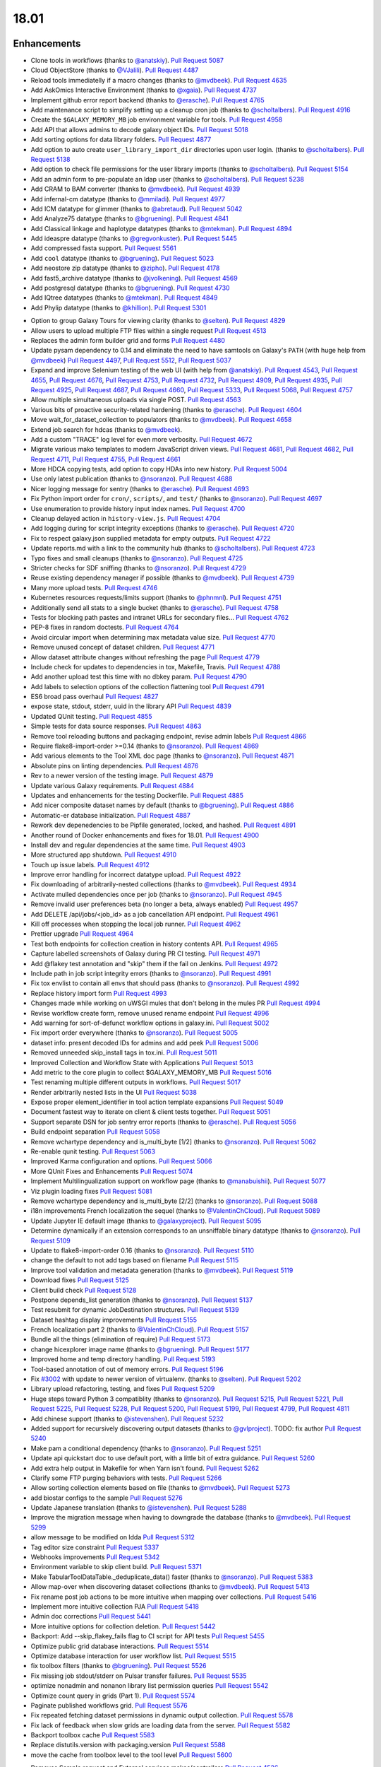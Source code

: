 
.. to_doc

18.01
===============================

.. announce_start

Enhancements
-------------------------------

.. major_feature


.. feature


* Clone tools in workflows
  (thanks to `@anatskiy <https://github.com/anatskiy>`__).
  `Pull Request 5087`_
* Cloud ObjectStore
  (thanks to `@VJalili <https://github.com/VJalili>`__).
  `Pull Request 4487`_
* Reload tools immediatelly if a macro changes
  (thanks to `@mvdbeek <https://github.com/mvdbeek>`__).
  `Pull Request 4635`_
* Add AskOmics Interactive Environment
  (thanks to `@xgaia <https://github.com/xgaia>`__).
  `Pull Request 4737`_
* Implement github error report backend
  (thanks to `@erasche <https://github.com/erasche>`__).
  `Pull Request 4765`_
* Add maintenance script to simplify setting up a cleanup cron job
  (thanks to `@scholtalbers <https://github.com/scholtalbers>`__).
  `Pull Request 4916`_
* Create the ``$GALAXY_MEMORY_MB`` job environment variable for tools.
  `Pull Request 4958`_
* Add API that allows admins to decode galaxy object IDs.
  `Pull Request 5018`_
* Add sorting options for data library folders.
  `Pull Request 4877`_
* Add option to auto create ``user_library_import_dir`` directories upon user
  login.
  (thanks to `@scholtalbers <https://github.com/scholtalbers>`__).
  `Pull Request 5138`_
* Add option to check file permissions for the user library imports
  (thanks to `@scholtalbers <https://github.com/scholtalbers>`__).
  `Pull Request 5154`_
* Add an admin form to pre-populate an ldap user
  (thanks to `@scholtalbers <https://github.com/scholtalbers>`__).
  `Pull Request 5238`_
* Add CRAM to BAM converter
  (thanks to `@mvdbeek <https://github.com/mvdbeek>`__).
  `Pull Request 4939`_
* Add infernal-cm datatype
  (thanks to `@mmiladi <https://github.com/mmiladi>`__).
  `Pull Request 4977`_
* Add ICM datatype for glimmer
  (thanks to `@abretaud <https://github.com/abretaud>`__).
  `Pull Request 5042`_
* Add Analyze75 datatype
  (thanks to `@bgruening <https://github.com/bgruening>`__).
  `Pull Request 4841`_
* Add Classical linkage and haplotype datatypes
  (thanks to `@mtekman <https://github.com/mtekman>`__).
  `Pull Request 4894`_
* Add ideaspre datatype
  (thanks to `@gregvonkuster <https://github.com/gregvonkuster>`__).
  `Pull Request 5445`_
* Add compressed fasta support.
  `Pull Request 5561`_
* Add ``cool`` datatype
  (thanks to `@bgruening <https://github.com/bgruening>`__).
  `Pull Request 5023`_
* Add neostore zip datatype
  (thanks to `@zipho <https://github.com/zipho>`__).
  `Pull Request 4178`_
* Add fast5_archive datatype
  (thanks to `@jvolkening <https://github.com/jvolkening>`__).
  `Pull Request 4569`_
* Add postgresql datatype
  (thanks to `@bgruening <https://github.com/bgruening>`__).
  `Pull Request 4730`_
* Add IQtree datatypes
  (thanks to `@mtekman <https://github.com/mtekman>`__).
  `Pull Request 4849`_
* Add Phylip datatype
  (thanks to `@khillion <https://github.com/khillion>`__).
  `Pull Request 5301`_
.. enhancement

* Option to group Galaxy Tours for viewing clarity
  (thanks to `@selten <https://github.com/selten>`__).
  `Pull Request 4829`_
* Allow users to upload multiple FTP files within a single request
  `Pull Request 4513`_
* Replaces the admin form builder grid and forms
  `Pull Request 4480`_
* Update pysam dependency to 0.14 and eliminate the need to have
  samtools on Galaxy's ``PATH`` (with huge help from `@mvdbeek
  <https://github.com/mvdbeek>`__)
  `Pull Request 4497`_, `Pull Request 5512`_, `Pull Request 5037`_
* Expand and improve Selenium testing of the web UI (with help from
  `@anatskiy <https://github.com/anatskiy>`__).
  `Pull Request 4543`_, `Pull Request 4655`_, `Pull Request 4676`_,
  `Pull Request 4753`_, `Pull Request 4732`_, `Pull Request 4909`_,
  `Pull Request 4935`_, `Pull Request 4925`_,
  `Pull Request 4687`_, `Pull Request 4660`_, `Pull Request 5333`_,
  `Pull Request 5068`_, `Pull Request 4757`_
* Allow multiple simultaneous uploads via single POST.
  `Pull Request 4563`_
* Various bits of proactive security-related hardening
  (thanks to `@erasche <https://github.com/erasche>`__).
  `Pull Request 4604`_
* Move wait_for_dataset_collection to populators
  (thanks to `@mvdbeek <https://github.com/mvdbeek>`__).
  `Pull Request 4658`_
* Extend job search for hdcas
  (thanks to `@mvdbeek <https://github.com/mvdbeek>`__).
* Add a custom "TRACE" log level for even more verbosity.
  `Pull Request 4672`_
* Migrate various mako templates to modern JavaScript driven views.
  `Pull Request 4681`_, `Pull Request 4682`_, `Pull Request 4711`_,
  `Pull Request 4755`_, `Pull Request 4661`_
* More HDCA copying tests, add option to copy HDAs into new history.
  `Pull Request 5004`_
* Use only latest publication
  (thanks to `@nsoranzo <https://github.com/nsoranzo>`__).
  `Pull Request 4688`_
* Nicer logging message for sentry
  (thanks to `@erasche <https://github.com/erasche>`__).
  `Pull Request 4693`_
* Fix Python import order for ``cron/``, ``scripts/``, and ``test/``
  (thanks to `@nsoranzo <https://github.com/nsoranzo>`__).
  `Pull Request 4697`_
* Use enumeration to provide history input index names.
  `Pull Request 4700`_
* Cleanup delayed action in ``history-view.js``.
  `Pull Request 4704`_
* Add logging during for script integrity exceptions
  (thanks to `@erasche <https://github.com/erasche>`__).
  `Pull Request 4720`_
* Fix to respect galaxy.json supplied metadata for empty outputs.
  `Pull Request 4722`_
* Update reports.md with a link to the community hub
  (thanks to `@scholtalbers <https://github.com/scholtalbers>`__).
  `Pull Request 4723`_
* Typo fixes and small cleanups
  (thanks to `@nsoranzo <https://github.com/nsoranzo>`__).
  `Pull Request 4725`_
* Stricter checks for SDF sniffing
  (thanks to `@nsoranzo <https://github.com/nsoranzo>`__).
  `Pull Request 4729`_
* Reuse existing dependency manager if possible
  (thanks to `@mvdbeek <https://github.com/mvdbeek>`__).
  `Pull Request 4739`_
* Many more upload tests.
  `Pull Request 4746`_
* Kubernetes resources requests/limits support
  (thanks to `@phnmnl <https://github.com/phnmnl>`__).
  `Pull Request 4751`_
* Additionally send all stats to a single bucket
  (thanks to `@erasche <https://github.com/erasche>`__).
  `Pull Request 4758`_
* Tests for blocking path pastes and intranet URLs for secondary files...
  `Pull Request 4762`_
* PEP-8 fixes in random doctests.
  `Pull Request 4764`_
* Avoid circular import when determining max metadata value size.
  `Pull Request 4770`_
* Remove unused concept of dataset children.
  `Pull Request 4771`_
* Allow dataset attribute changes without refreshing the page
  `Pull Request 4779`_
* Include check for updates to dependencies in tox, Makefile, Travis.
  `Pull Request 4788`_
* Add another upload test this time with no dbkey param.
  `Pull Request 4790`_
* Add labels to selection options of the collection flattening tool
  `Pull Request 4791`_
* ES6 broad pass overhaul
  `Pull Request 4827`_
* expose state, stdout, stderr, uuid in the library API
  `Pull Request 4839`_
* Updated QUnit testing.
  `Pull Request 4855`_
* Simple tests for data source responses.
  `Pull Request 4863`_
* Remove tool reloading buttons and packaging endpoint, revise admin labels
  `Pull Request 4866`_
* Require flake8-import-order >=0.14
  (thanks to `@nsoranzo <https://github.com/nsoranzo>`__).
  `Pull Request 4869`_
* Add various elements to the Tool XML doc page
  (thanks to `@nsoranzo <https://github.com/nsoranzo>`__).
  `Pull Request 4871`_
* Absolute pins on linting dependencies.
  `Pull Request 4876`_
* Rev to a newer version of the testing image.
  `Pull Request 4879`_
* Update various Galaxy requirements.
  `Pull Request 4884`_
* Updates and enhancements for the testing Dockerfile.
  `Pull Request 4885`_
* Add nicer composite dataset names by default
  (thanks to `@bgruening <https://github.com/bgruening>`__).
  `Pull Request 4886`_
* Automatic-er database initialization.
  `Pull Request 4887`_
* Rework dev depenedencies to be Pipfile generated, locked, and hashed.
  `Pull Request 4891`_
* Another round of Docker enhancements and fixes for 18.01.
  `Pull Request 4900`_
* Install dev and regular dependencies at the same time.
  `Pull Request 4903`_
* More structured app shutdown.
  `Pull Request 4910`_
* Touch up issue labels.
  `Pull Request 4912`_
* Improve error handling for incorrect datatype upload.
  `Pull Request 4922`_
* Fix downloading of arbitrarily-nested collections
  (thanks to `@mvdbeek <https://github.com/mvdbeek>`__).
  `Pull Request 4934`_
* Activate mulled dependencies once per job
  (thanks to `@nsoranzo <https://github.com/nsoranzo>`__).
  `Pull Request 4945`_
* Remove invalid user preferences beta (no longer a beta, always enabled)
  `Pull Request 4957`_
* Add DELETE /api/jobs/<job_id> as a job cancellation API endpoint.
  `Pull Request 4961`_
* Kill off processes when stopping the local job runner.
  `Pull Request 4962`_
* Prettier upgrade
  `Pull Request 4964`_
* Test both endpoints for collection creation in history contents API.
  `Pull Request 4965`_
* Capture labelled screenshots of Galaxy during PR CI testing.
  `Pull Request 4971`_
* Add @flakey test annotation and "skip" them if the fail on Jenkins.
  `Pull Request 4972`_
* Include path in job script integrity errors
  (thanks to `@nsoranzo <https://github.com/nsoranzo>`__).
  `Pull Request 4991`_
* Fix tox envlist to contain all envs that should pass
  (thanks to `@nsoranzo <https://github.com/nsoranzo>`__).
  `Pull Request 4992`_
* Replace history import form
  `Pull Request 4993`_
* Changes made while working on uWSGI mules that don't belong in the mules PR
  `Pull Request 4994`_
* Revise workflow create form, remove unused rename endpoint
  `Pull Request 4996`_
* Add warning for sort-of-defunct workflow options in galaxy.ini.
  `Pull Request 5002`_
* Fix import order everywhere
  (thanks to `@nsoranzo <https://github.com/nsoranzo>`__).
  `Pull Request 5005`_
* dataset info: present decoded IDs for admins and add peek
  `Pull Request 5006`_
* Removed unneeded skip_install tags in tox.ini.
  `Pull Request 5011`_
* Improved Collection and Workflow State with Applications
  `Pull Request 5013`_
* Add metric to the core plugin to collect $GALAXY_MEMORY_MB
  `Pull Request 5016`_
* Test renaming multiple different outputs in workflows.
  `Pull Request 5017`_
* Render arbitrarily nested lists in the UI
  `Pull Request 5038`_
* Expose proper element_identifier in tool action template expansions
  `Pull Request 5049`_
* Document fastest way to iterate on client & client tests together.
  `Pull Request 5051`_
* Support separate DSN for job sentry error reports
  (thanks to `@erasche <https://github.com/erasche>`__).
  `Pull Request 5056`_
* Build endpoint separation
  `Pull Request 5058`_
* Remove wchartype dependency and is_multi_byte [1/2]
  (thanks to `@nsoranzo <https://github.com/nsoranzo>`__).
  `Pull Request 5062`_
* Re-enable qunit testing.
  `Pull Request 5063`_
* Improved Karma configuration and options.
  `Pull Request 5066`_
* More QUnit Fixes and Enhancements
  `Pull Request 5074`_
* Implement Multilingualization support on workflow page
  (thanks to `@manabuishii <https://github.com/manabuishii>`__).
  `Pull Request 5077`_
* Viz plugin loading fixes
  `Pull Request 5081`_
* Remove wchartype dependency and is_multi_byte [2/2]
  (thanks to `@nsoranzo <https://github.com/nsoranzo>`__).
  `Pull Request 5088`_
* i18n improvements French localization the sequel
  (thanks to `@ValentinChCloud <https://github.com/ValentinChCloud>`__).
  `Pull Request 5089`_
* Update Jupyter IE default image
  (thanks to `@galaxyproject <https://github.com/galaxyproject>`__).
  `Pull Request 5095`_
* Determine dynamically if an extension corresponds to an unsniffable binary
  datatype
  (thanks to `@nsoranzo <https://github.com/nsoranzo>`__).
  `Pull Request 5109`_
* Update to flake8-import-order 0.16
  (thanks to `@nsoranzo <https://github.com/nsoranzo>`__).
  `Pull Request 5110`_
* change the default to not add tags based on filename
  `Pull Request 5115`_
* Improve tool validation and metadata generation
  (thanks to `@mvdbeek <https://github.com/mvdbeek>`__).
  `Pull Request 5119`_
* Download fixes
  `Pull Request 5125`_
* Client build check
  `Pull Request 5128`_
* Postpone depends_list generation
  (thanks to `@nsoranzo <https://github.com/nsoranzo>`__).
  `Pull Request 5137`_
* Test resubmit for dynamic JobDestination structures.
  `Pull Request 5139`_
* Dataset hashtag display improvements
  `Pull Request 5155`_
* French localization  part 2
  (thanks to `@ValentinChCloud <https://github.com/ValentinChCloud>`__).
  `Pull Request 5157`_
* Bundle all the things (elimination of require)
  `Pull Request 5173`_
* change hicexplorer image name
  (thanks to `@bgruening <https://github.com/bgruening>`__).
  `Pull Request 5177`_
* Improved home and temp directory handling.
  `Pull Request 5193`_
* Tool-based annotation of out of memory errors.
  `Pull Request 5196`_
* Fix `#3002 <https://github.com/galaxyproject/galaxy/issues/3002>`__ with update to
  newer version of virtualenv.
  (thanks to `@selten <https://github.com/selten>`__).
  `Pull Request 5202`_
* Library upload refactoring, testing, and fixes
  `Pull Request 5209`_
* Huge steps toward Python 3 compatiblity
  (thanks to `@nsoranzo <https://github.com/nsoranzo>`__).
  `Pull Request 5215`_, `Pull Request 5221`_, `Pull Request 5225`_, `Pull Request 5228`_,
  `Pull Request 5200`_, `Pull Request 5199`_, `Pull Request 4799`_, `Pull Request 4811`_
* Add chinese support
  (thanks to `@istevenshen <https://github.com/istevenshen>`__).
  `Pull Request 5232`_
* Added support for recursively discovering output datasets
  (thanks to `@gvlproject <https://github.com/gvlproject>`__). TODO: fix author
  `Pull Request 5240`_
* Make pam a conditional dependency
  (thanks to `@nsoranzo <https://github.com/nsoranzo>`__).
  `Pull Request 5251`_
* Update api quickstart doc to use default port, with a little bit of extra
  guidance.
  `Pull Request 5260`_
* Add extra help output in Makefile for when Yarn isn't found.
  `Pull Request 5262`_
* Clarify some FTP purging behaviors with tests.
  `Pull Request 5266`_
* Allow sorting collection elements based on file
  (thanks to `@mvdbeek <https://github.com/mvdbeek>`__).
  `Pull Request 5273`_
* add biostar configs to the sample
  `Pull Request 5276`_
* Update Japanese translation
  (thanks to `@istevenshen <https://github.com/istevenshen>`__).
  `Pull Request 5288`_
* Improve the migration message when having to downgrade the database
  (thanks to `@mvdbeek <https://github.com/mvdbeek>`__).
  `Pull Request 5299`_
* allow message to be modified on ldda
  `Pull Request 5312`_
* Tag editor size constraint
  `Pull Request 5337`_
* Webhooks improvements
  `Pull Request 5342`_
* Environment variable to skip client build.
  `Pull Request 5371`_  
* Make TabularToolDataTable._deduplicate_data() faster
  (thanks to `@nsoranzo <https://github.com/nsoranzo>`__).
  `Pull Request 5383`_
* Allow map-over when discovering dataset collections
  (thanks to `@mvdbeek <https://github.com/mvdbeek>`__).
  `Pull Request 5413`_
* Fix rename post job actions to be more intuitive when mapping over
  collections.
  `Pull Request 5416`_
* Implement more intuitive collection PJA
  `Pull Request 5418`_
* Admin doc corrections
  `Pull Request 5441`_
* More intuitive options for collection deletion.
  `Pull Request 5442`_
* Backport: Add --skip_flakey_fails flag to CI script for API tests
  `Pull Request 5455`_
* Optimize public grid database interactions.
  `Pull Request 5514`_
* Optimize database interaction for user workflow list.
  `Pull Request 5515`_
* fix toolbox filters
  (thanks to `@bgruening <https://github.com/bgruening>`__).
  `Pull Request 5526`_
* Fix missing job stdout/stderr on Pulsar transfer failures.
  `Pull Request 5535`_
* optimize nonadmin and nonanon library list permission queries
  `Pull Request 5542`_
* Optimize count query in grids (Part 1).
  `Pull Request 5574`_
* Paginate published workflows grid.
  `Pull Request 5576`_
* Fix repeated fetching dataset permissions in dynamic output collection.
  `Pull Request 5578`_
* Fix lack of feedback when slow grids are loading data from the server.
  `Pull Request 5582`_
* Backport toolbox cache
  `Pull Request 5583`_
* Replace distutils.version with packaging.version
  `Pull Request 5588`_
* move the cache from toolbox level to the tool level
  `Pull Request 5600`_

.. small_enhancement

* Removes Sample request and External services makos/controllers
  `Pull Request 4526`_
* Remove unused abstraction layers from Visualizations Registry
  `Pull Request 4620`_
* More unused template cleanup
  `Pull Request 4664`_
* Visible keys standardization
  `Pull Request 4744`_
* Use installation monitoring view instead of monitoring grid
  `Pull Request 4833`_
* Remove legacy sample tracking api endpoints
  `Pull Request 4872`_
* Remove legacy library interface
  `Pull Request 4908`_
* ES6 client/galaxy/scripts/utils/ajax-queue.js
  `Pull Request 4933`_
* Remove unused galaxy-side set_tool_version code
  (thanks to `@mvdbeek <https://github.com/mvdbeek>`__).
  `Pull Request 4986`_
* Fix allow-register option in auth module
  (thanks to `@nsoranzo <https://github.com/nsoranzo>`__).
  `Pull Request 4989`_
* ES6 refactoring of files touched in collection_state branch.
  `Pull Request 5001`_
* Remove unused search template
  `Pull Request 5014`_
* Try next dep. resolver if building env failed
  (thanks to `@mvdbeek <https://github.com/mvdbeek>`__).
  `Pull Request 5036`_
* Sourcemap removal
  `Pull Request 5054`_
* Fail job if job output collection fails
  (thanks to `@mvdbeek <https://github.com/mvdbeek>`__).
  `Pull Request 5078`_
* Bundle refactoring
  `Pull Request 5093`_
* Add packed symlink back pending a deprecation cycle.
  `Pull Request 5094`_
* Remove sample tracking backend support, preserve data tables
  `Pull Request 5103`_
* Remove html formbuilder from backend
  `Pull Request 5114`_
* Onload webhook toggles.
  `Pull Request 5116`_
* Re-organize edge case upload options for my own understanding.
  `Pull Request 5206`_
* Remove html producing grid helpers
  `Pull Request 5212`_
* Refactor upload.py toward reuse
  `Pull Request 5229`_
* javascript router cleanup
  `Pull Request 5235`_
* Comment PlantTribes datatypes
  (thanks to `@gregvonkuster <https://github.com/gregvonkuster>`__).
  `Pull Request 5254`_
* Dataset Error Interface Cleanup
  `Pull Request 5279`_
* Mention how to specify the config file location
  (thanks to `@mvdbeek <https://github.com/mvdbeek>`__).
  `Pull Request 5297`_
* Uninstall a tool by default (vs. deactivating it)
  `Pull Request 5300`_



Fixes
-------------------------------

.. major_bug

 * Fix Trackster
   `Pull Request 5261`_

.. bug

* Make liftover tool use data tables
  (thanks to `@mvdbeek <https://github.com/mvdbeek>`__).
  `Pull Request 4645`_
* Improve robustness of published workflow display test case.
  `Pull Request 4653`_
* Pass job output file unqualified names to Pulsar so that it can create them
  before running the job
  `Pull Request 4662`_
* Fix transiently failing saved histories due to success message disappearing.
  `Pull Request 4669`_
* Update CITATION file with 2016 paper
  (thanks to `@mvdbeek <https://github.com/mvdbeek>`__).
  `Pull Request 4686`_
* Stop running common_startup.sh twice when starting from run.sh
  `Pull Request 4759`_
* Fix docstring linting.
  `Pull Request 4766`_
* Mothur.freq sniffer more stringent
  (thanks to `@yhoogstrate <https://github.com/yhoogstrate>`__).
  `Pull Request 4781`_
* MacOS X fix for a test tool.
  `Pull Request 4806`_
* Minor architecture slides typos/grammar.
  `Pull Request 4822`_
* Fix two invalid targets in dataset list item
  `Pull Request 4823`_
* Fix double return in form-parameters
  `Pull Request 4826`_
* Fix the case where 'Labels' in a docker node inspect exists but is null.
  `Pull Request 4838`_
* Fix all E722 errors and ignore E741
  (thanks to `@nsoranzo <https://github.com/nsoranzo>`__).
  `Pull Request 4847`_
* Fix jsutils time - fixes charts visualize
  `Pull Request 4852`_
* Bugfix during error handling with linked files during upload
  (thanks to `@ieguinoa <https://github.com/ieguinoa>`__).
  `Pull Request 4858`_
* Add a gulp plumber.
  `Pull Request 4867`_
* Minor admin panel fixes
  `Pull Request 4895`_
* Fix list collection creator dragdrop event bindings.
  `Pull Request 4901`_
* Fix status handling for grids
  `Pull Request 4913`_
* Fix integration database encoding issue with templated database stuff.
  `Pull Request 4914`_
* Fix revision selection during (beta) repository installation
  (thanks to `@mvdbeek <https://github.com/mvdbeek>`__).
  `Pull Request 4944`_
* Fix trackster styles bleeding into the app (the slightly offcenter upload
  .icon buttons)
  `Pull Request 4948`_
* Fix multiple selections for grid operations redirecting to center panel
  `Pull Request 4951`_
* Fix visualization link in import success message
  `Pull Request 4952`_
* Fix up reports javascript
  `Pull Request 4967`_
* Run `hg clone` in a subprocess instead of using Mercurial API
  (thanks to `@nsoranzo <https://github.com/nsoranzo>`__).
  `Pull Request 4979`_
* Tolerate IOError in tool and data table watcher
  (thanks to `@mvdbeek <https://github.com/mvdbeek>`__).
  `Pull Request 4981`_
* Install numpy before bx-python in case you are installing from sdists
  `Pull Request 4982`_
* Specify TagAssociation class when copying a tag
  (thanks to `@mvdbeek <https://github.com/mvdbeek>`__).
  `Pull Request 4984`_
* Fix initialization of named ajax queue
  `Pull Request 4985`_
* Encode file content with utf-8
  (thanks to `@mvdbeek <https://github.com/mvdbeek>`__).
  `Pull Request 4987`_
* Revert export to file
  `Pull Request 4988`_
* Remove extraneous subclass for DMND datatype
  (thanks to `@nsoranzo <https://github.com/nsoranzo>`__).
  `Pull Request 4990`_
* Allow get_history calls with create=False when evaluation workflows.
  `Pull Request 4997`_
* Add missing ipaddress requirement
  (thanks to `@nsoranzo <https://github.com/nsoranzo>`__).
  `Pull Request 5000`_
* Use github instead of NCBI for problematic data manager test FASTA.
  `Pull Request 5007`_
* history contents api - remove the default flag override
  `Pull Request 5008`_
* Do not visit child inputs of invalid conditionals
  `Pull Request 5010`_
* parse_interpreter: log a warning only if interpreter is set
  (thanks to `@nsoranzo <https://github.com/nsoranzo>`__).
  `Pull Request 5015`_
* fix few stray wiki links
  `Pull Request 5020`_
* Workflow editor outputs fixes
  `Pull Request 5021`_
* Fix workflow editor output attributes.
  `Pull Request 5022`_
* Metadata parameters rely on their own optional setting not on the field
  attribute
  `Pull Request 5027`_
* gsummary python3 fix
  (thanks to `@bernt-matthias <https://github.com/bernt-matthias>`__).
  `Pull Request 5043`_
* Cleanup SA objects between workflow invocation scheduling attempts.
  `Pull Request 5045`_
* Safely handle possible None value encountered in processing and execution of
  post-job action arguments
  (thanks to `@erasche <https://github.com/erasche>`__).
  `Pull Request 5050`_
* Restore admin form routes
  `Pull Request 5065`_
* Fixes galaxy startup when LC_TYPE=UTF-8 on os-x
  (thanks to `@mvdbeek <https://github.com/mvdbeek>`__).
  `Pull Request 5070`_
* Ignore OSError when chmod'ing integrated_tool_panel_conf.xml
  (thanks to `@mvdbeek <https://github.com/mvdbeek>`__).
  `Pull Request 5071`_
* Fix metadata setting for Otu datatypes
  (thanks to `@mvdbeek <https://github.com/mvdbeek>`__).
  `Pull Request 5072`_
* Fix exception in admin panel
  (thanks to `@mvdbeek <https://github.com/mvdbeek>`__).
  `Pull Request 5079`_
* Always fill `message` to avoid KeyError for sentry ERROR_TEMPLATE
  (thanks to `@mvdbeek <https://github.com/mvdbeek>`__).
  `Pull Request 5086`_
* Attempt to make data manager integration test more robust.
  `Pull Request 5098`_
* Toolshed install stability improvements
  (thanks to `@mvdbeek <https://github.com/mvdbeek>`__).
  `Pull Request 5099`_
* Fix trackster link to custom builds view
  `Pull Request 5104`_
* Improve resilience of filter detection, add error messages, fix identifiers
  `Pull Request 5106`_
* Fix ICM datatype sniffer config
  (thanks to `@mvdbeek <https://github.com/mvdbeek>`__).
  `Pull Request 5121`_
* Fix attribute error that was missed during refactor of sentry
  (thanks to `@erasche <https://github.com/erasche>`__).
  `Pull Request 5122`_
* Workflow tool copy tweaks
  `Pull Request 5124`_
* Fix connecting non-input modules to subworkflow inputs.
  `Pull Request 5140`_
* Fix history copy
  `Pull Request 5144`_
* Fixes for handling delayed steps within subworkflows.
  `Pull Request 5145`_
* Fix localization and build client.
  `Pull Request 5156`_
* Resolve broken link for "all workflows"
  (thanks to `@mmiladi <https://github.com/mmiladi>`__).
  `Pull Request 5161`_
* Fix workflow collection attachments
  `Pull Request 5166`_
* Provide UI collection output information for subworkflows.
  `Pull Request 5172`_
* Remove legacy request controller from reports app
  `Pull Request 5182`_
* Don't clone subworkflows.
  (thanks to `@anatskiy <https://github.com/anatskiy>`__).
  `Pull Request 5185`_
* Fixes genome decode handling.
  `Pull Request 5198`_
* Sample tracking removal cleanup
  `Pull Request 5204`_
* Remove broken Yahoo OpenID support
  (thanks to `@VJalili <https://github.com/VJalili>`__).
  `Pull Request 5208`_
* Force window jquery access for charts.
  `Pull Request 5210`_
* Mark transiently failing ``test_run_data`` as flakey.
  `Pull Request 5211`_
* Fail job if tools that use ``galaxy.json`` write to stderr
  (thanks to `@mvdbeek <https://github.com/mvdbeek>`__).
  `Pull Request 5217`_
* Allow shell plugins with different parameters to co-exist
  (thanks to `@mvdbeek <https://github.com/mvdbeek>`__).
  `Pull Request 5223`_
* paster.pid/log to galaxy.pid/log reference update
  (thanks to `@nsoranzo <https://github.com/nsoranzo>`__).
  `Pull Request 5226`_
* `#5187 <https://github.com/galaxyproject/galaxy/issues/5187>`__: altered
  conda version number for using '--offline' option again
  (thanks to `@NCEichner <https://github.com/NCEichner>`__).
  `Pull Request 5233`_
* Workflow list show-in-tool-panel callback bugfix.
  `Pull Request 5234`_
* fix image proxy prefix in tool form
  `Pull Request 5237`_
* Fix wrong tool id after switching versions
  (thanks to `@mvdbeek <https://github.com/mvdbeek>`__).
  `Pull Request 5249`_
* Catch and display error when displaying broken BAM file
  (thanks to `@mvdbeek <https://github.com/mvdbeek>`__).
  `Pull Request 5253`_
* Topic/getmicrobedata quick fix
  (thanks to `@bernt-matthias <https://github.com/bernt-matthias>`__).
  `Pull Request 5258`_
* Adjust note about nginx enabled sites configuration
  `Pull Request 5259`_
* Fix dev sourcemap firefox compatibility
  `Pull Request 5278`_
* Mark the test ``rerun_with_use_cached_job`` as flakey
  (thanks to `@mvdbeek <https://github.com/mvdbeek>`__).
  `Pull Request 5286`_
* Fix dataset edit link
  `Pull Request 5289`_
* Fixes the ``--no-client-build`` startup option
  `Pull Request 5294`_
* `#5291 <https://github.com/galaxyproject/galaxy/issues/5291>`__ fix link to
  HTTP getgalaxy.org
  (thanks to `@selten <https://github.com/selten>`__).
  `Pull Request 5295`_
* Fix tool report submission with sentry
  (thanks to `@mvdbeek <https://github.com/mvdbeek>`__).
  `Pull Request 5303`_
* Fix common_startup.sh bashisms
  (thanks to `@nsoranzo <https://github.com/nsoranzo>`__).
  `Pull Request 5304`_
* Fix Galaxy instance startup error
  (thanks to `@bgruening <https://github.com/bgruening>`__).
  `Pull Request 5306`_
* fix link to library from history structure view
  `Pull Request 5327`_
* Prevent reloading when data table is being modified
  (thanks to `@mvdbeek <https://github.com/mvdbeek>`__).
  `Pull Request 5331`_
* Work around (temporarily) wrong getsize() output
  (thanks to `@mvdbeek <https://github.com/mvdbeek>`__).
  `Pull Request 5335`_
* Disable galaxy tour 'path' navigation
  `Pull Request 5340`_
* Fix tool-shed-config-validate
  (thanks to `@ValentinChCloud <https://github.com/ValentinChCloud>`__).
  `Pull Request 5343`_
* History import fixes
  (thanks to `@mvdbeek <https://github.com/mvdbeek>`__).
  `Pull Request 5344`_
* Fix dataset purging, dataset cleanup script and db_shell script
  (thanks to `@mvdbeek <https://github.com/mvdbeek>`__).
  `Pull Request 5346`_
* Fix bam conversion test tool
  (thanks to `@mvdbeek <https://github.com/mvdbeek>`__).
  `Pull Request 5351`_
* remove charlimit for fetching urls
  `Pull Request 5353`_
* Use print() function in common_startup.sh
  (thanks to `@mvdbeek <https://github.com/mvdbeek>`__).
  `Pull Request 5357`_
* Handle none job owner in API
  (thanks to `@erasche <https://github.com/erasche>`__).
  `Pull Request 5358`_
* Fix logic in deactivate or uninstall
  (thanks to `@galaxyproject <https://github.com/galaxyproject>`__).
  `Pull Request 5363`_
* History multipanel fixes
  `Pull Request 5364`_
* Remove additional checkbox workarounds.
  `Pull Request 5367`_
* Workflow tool menu fix for deleted workflows
  `Pull Request 5368`_
* Bump conditional Pygments version to 2.2.0 so it matches the dev
  `Pull Request 5376`_
* Fix `make docs` when the virtualenv is not .venv
  `Pull Request 5377`_
* Force a fixed node image version when building client for Jenkins.
  `Pull Request 5382`_
* Install latest conda and don't use shell=True
  (thanks to `@nsoranzo <https://github.com/nsoranzo>`__).
  `Pull Request 5397`_
* Subworkflow creation fix
  (thanks to `@mvdbeek <https://github.com/mvdbeek>`__).
  `Pull Request 5398`_
* More robust nametag discovery and propagation.
  `Pull Request 5403`_
* Follow IUC and drop r channel from default conda channels
  (thanks to `@mvdbeek <https://github.com/mvdbeek>`__).
  `Pull Request 5406`_
* Fix the PJA type issue when mapping renames over nested lists.
  `Pull Request 5414`_
* Workaround for extra metadata revision creation
  `Pull Request 5433`_
* Don't silently fail rest of multi-action queue when attempting to purge a
  collection.
  `Pull Request 5443`_
* Ensure jobStateSummariesCollection exists;
  `Pull Request 5444`_
* Fix server_name when config is a dict
  `Pull Request 5447`_
* Workflow sharing link fixes
  `Pull Request 5467`_
* Revert `#5036 <https://github.com/galaxyproject/galaxy/issues/5036>`__
  `Pull Request 5470`_
* Fix workflow execution post action - rename
  (thanks to `@scholtalbers <https://github.com/scholtalbers>`__).
  `Pull Request 5485`_
* Fix common_startup.sh for galaxy tarballs
  (thanks to `@nsoranzo <https://github.com/nsoranzo>`__).
  `Pull Request 5491`_
* Close tempfile handles.
  `Pull Request 5506`_
* do not allow codefiles for TS tool loading
  `Pull Request 5510`_
* Fix for GenomeSpace importer/exporter
  (thanks to `@gvlproject <https://github.com/gvlproject>`__).
  `Pull Request 5528`_
* Fix search overlay JS errors
  (thanks to `@bgruening <https://github.com/bgruening>`__).
  `Pull Request 5531`_
* Use profile="18.01" for BamNative converters
  (thanks to `@mvdbeek <https://github.com/mvdbeek>`__).
  `Pull Request 5532`_
* Improve performance bugs and misleading summary info in history list.
  `Pull Request 5533`_
* Close tempfile handles.
  `Pull Request 5552`_
* Allow LDAP options not starting with OPT_
  (thanks to `@nsoranzo <https://github.com/nsoranzo>`__).
  `Pull Request 5556`_
* fix broken admin 'create new user' when registration =='challenge'
  (thanks to `@scholtalbers <https://github.com/scholtalbers>`__).
  `Pull Request 5569`_
* Do not remove external path files during library uploads
  (thanks to `@nsoranzo <https://github.com/nsoranzo>`__).
  `Pull Request 5573`_
* Bump sqlite3 dependency for web proxy
  `Pull Request 5575`_
* Fix small bam (header-only) infinite fetching
  `Pull Request 5579`_
* Fix migration 0137's downgrade
  `Pull Request 5605`_
* fix for cases where panel elements have to_dict with different signature
  `Pull Request 5615`_
* toolbox to_dict cache fix and improvements
  `Pull Request 5616`_
* Conda fix for commands using stdout redirection.
  `Pull Request 5620`_
* Move `Extract genomic DNA 1` to list of versioned galaxy tools requiring
  galaxy to be importable
  (thanks to `@mvdbeek <https://github.com/mvdbeek>`__).
  `Pull Request 5626`_
* Changed GenomeSpace token handling to use manual OpenID association only
  `Pull Request 5631`_
* Do not sniff BamInputSorted
  (thanks to `@mvdbeek <https://github.com/mvdbeek>`__).
  `Pull Request 5644`_
* Use sample file path when adding missing indexes
  (thanks to `@mvdbeek <https://github.com/mvdbeek>`__).
  `Pull Request 5650`_
* Fix exception if user preference value undefined
  (thanks to `@mvdbeek <https://github.com/mvdbeek>`__).
  `Pull Request 5662`_
* Fix exception if email is not specified or email is wrong
  (thanks to `@mvdbeek <https://github.com/mvdbeek>`__).
  `Pull Request 5663`_
* Show error message if user tries purging datasets
  (thanks to `@mvdbeek <https://github.com/mvdbeek>`__).
  `Pull Request 5664`_
* Show error message if history structure can't be shown
  (thanks to `@mvdbeek <https://github.com/mvdbeek>`__).
  `Pull Request 5665`_

.. github_links
.. _Pull Request 4178: https://github.com/galaxyproject/galaxy/pull/4178
.. _Pull Request 4435: https://github.com/galaxyproject/galaxy/pull/4435
.. _Pull Request 4436: https://github.com/galaxyproject/galaxy/pull/4436
.. _Pull Request 4475: https://github.com/galaxyproject/galaxy/pull/4475
.. _Pull Request 4480: https://github.com/galaxyproject/galaxy/pull/4480
.. _Pull Request 4487: https://github.com/galaxyproject/galaxy/pull/4487
.. _Pull Request 4497: https://github.com/galaxyproject/galaxy/pull/4497
.. _Pull Request 4513: https://github.com/galaxyproject/galaxy/pull/4513
.. _Pull Request 4526: https://github.com/galaxyproject/galaxy/pull/4526
.. _Pull Request 4543: https://github.com/galaxyproject/galaxy/pull/4543
.. _Pull Request 4563: https://github.com/galaxyproject/galaxy/pull/4563
.. _Pull Request 4569: https://github.com/galaxyproject/galaxy/pull/4569
.. _Pull Request 4604: https://github.com/galaxyproject/galaxy/pull/4604
.. _Pull Request 4620: https://github.com/galaxyproject/galaxy/pull/4620
.. _Pull Request 4635: https://github.com/galaxyproject/galaxy/pull/4635
.. _Pull Request 4645: https://github.com/galaxyproject/galaxy/pull/4645
.. _Pull Request 4649: https://github.com/galaxyproject/galaxy/pull/4649
.. _Pull Request 4653: https://github.com/galaxyproject/galaxy/pull/4653
.. _Pull Request 4655: https://github.com/galaxyproject/galaxy/pull/4655
.. _Pull Request 4658: https://github.com/galaxyproject/galaxy/pull/4658
.. _Pull Request 4660: https://github.com/galaxyproject/galaxy/pull/4660
.. _Pull Request 4661: https://github.com/galaxyproject/galaxy/pull/4661
.. _Pull Request 4662: https://github.com/galaxyproject/galaxy/pull/4662
.. _Pull Request 4664: https://github.com/galaxyproject/galaxy/pull/4664
.. _Pull Request 4665: https://github.com/galaxyproject/galaxy/pull/4665
.. _Pull Request 4669: https://github.com/galaxyproject/galaxy/pull/4669
.. _Pull Request 4672: https://github.com/galaxyproject/galaxy/pull/4672
.. _Pull Request 4673: https://github.com/galaxyproject/galaxy/pull/4673
.. _Pull Request 4676: https://github.com/galaxyproject/galaxy/pull/4676
.. _Pull Request 4679: https://github.com/galaxyproject/galaxy/pull/4679
.. _Pull Request 4681: https://github.com/galaxyproject/galaxy/pull/4681
.. _Pull Request 4682: https://github.com/galaxyproject/galaxy/pull/4682
.. _Pull Request 4686: https://github.com/galaxyproject/galaxy/pull/4686
.. _Pull Request 4687: https://github.com/galaxyproject/galaxy/pull/4687
.. _Pull Request 4688: https://github.com/galaxyproject/galaxy/pull/4688
.. _Pull Request 4689: https://github.com/galaxyproject/galaxy/pull/4689
.. _Pull Request 4690: https://github.com/galaxyproject/galaxy/pull/4690
.. _Pull Request 4693: https://github.com/galaxyproject/galaxy/pull/4693
.. _Pull Request 4697: https://github.com/galaxyproject/galaxy/pull/4697
.. _Pull Request 4699: https://github.com/galaxyproject/galaxy/pull/4699
.. _Pull Request 4700: https://github.com/galaxyproject/galaxy/pull/4700
.. _Pull Request 4704: https://github.com/galaxyproject/galaxy/pull/4704
.. _Pull Request 4711: https://github.com/galaxyproject/galaxy/pull/4711
.. _Pull Request 4720: https://github.com/galaxyproject/galaxy/pull/4720
.. _Pull Request 4722: https://github.com/galaxyproject/galaxy/pull/4722
.. _Pull Request 4723: https://github.com/galaxyproject/galaxy/pull/4723
.. _Pull Request 4725: https://github.com/galaxyproject/galaxy/pull/4725
.. _Pull Request 4729: https://github.com/galaxyproject/galaxy/pull/4729
.. _Pull Request 4730: https://github.com/galaxyproject/galaxy/pull/4730
.. _Pull Request 4732: https://github.com/galaxyproject/galaxy/pull/4732
.. _Pull Request 4737: https://github.com/galaxyproject/galaxy/pull/4737
.. _Pull Request 4739: https://github.com/galaxyproject/galaxy/pull/4739
.. _Pull Request 4744: https://github.com/galaxyproject/galaxy/pull/4744
.. _Pull Request 4746: https://github.com/galaxyproject/galaxy/pull/4746
.. _Pull Request 4751: https://github.com/galaxyproject/galaxy/pull/4751
.. _Pull Request 4753: https://github.com/galaxyproject/galaxy/pull/4753
.. _Pull Request 4755: https://github.com/galaxyproject/galaxy/pull/4755
.. _Pull Request 4757: https://github.com/galaxyproject/galaxy/pull/4757
.. _Pull Request 4758: https://github.com/galaxyproject/galaxy/pull/4758
.. _Pull Request 4759: https://github.com/galaxyproject/galaxy/pull/4759
.. _Pull Request 4762: https://github.com/galaxyproject/galaxy/pull/4762
.. _Pull Request 4764: https://github.com/galaxyproject/galaxy/pull/4764
.. _Pull Request 4765: https://github.com/galaxyproject/galaxy/pull/4765
.. _Pull Request 4766: https://github.com/galaxyproject/galaxy/pull/4766
.. _Pull Request 4770: https://github.com/galaxyproject/galaxy/pull/4770
.. _Pull Request 4771: https://github.com/galaxyproject/galaxy/pull/4771
.. _Pull Request 4778: https://github.com/galaxyproject/galaxy/pull/4778
.. _Pull Request 4779: https://github.com/galaxyproject/galaxy/pull/4779
.. _Pull Request 4781: https://github.com/galaxyproject/galaxy/pull/4781
.. _Pull Request 4787: https://github.com/galaxyproject/galaxy/pull/4787
.. _Pull Request 4788: https://github.com/galaxyproject/galaxy/pull/4788
.. _Pull Request 4789: https://github.com/galaxyproject/galaxy/pull/4789
.. _Pull Request 4790: https://github.com/galaxyproject/galaxy/pull/4790
.. _Pull Request 4791: https://github.com/galaxyproject/galaxy/pull/4791
.. _Pull Request 4792: https://github.com/galaxyproject/galaxy/pull/4792
.. _Pull Request 4796: https://github.com/galaxyproject/galaxy/pull/4796
.. _Pull Request 4799: https://github.com/galaxyproject/galaxy/pull/4799
.. _Pull Request 4806: https://github.com/galaxyproject/galaxy/pull/4806
.. _Pull Request 4811: https://github.com/galaxyproject/galaxy/pull/4811
.. _Pull Request 4814: https://github.com/galaxyproject/galaxy/pull/4814
.. _Pull Request 4822: https://github.com/galaxyproject/galaxy/pull/4822
.. _Pull Request 4823: https://github.com/galaxyproject/galaxy/pull/4823
.. _Pull Request 4826: https://github.com/galaxyproject/galaxy/pull/4826
.. _Pull Request 4827: https://github.com/galaxyproject/galaxy/pull/4827
.. _Pull Request 4829: https://github.com/galaxyproject/galaxy/pull/4829
.. _Pull Request 4833: https://github.com/galaxyproject/galaxy/pull/4833
.. _Pull Request 4838: https://github.com/galaxyproject/galaxy/pull/4838
.. _Pull Request 4839: https://github.com/galaxyproject/galaxy/pull/4839
.. _Pull Request 4841: https://github.com/galaxyproject/galaxy/pull/4841
.. _Pull Request 4847: https://github.com/galaxyproject/galaxy/pull/4847
.. _Pull Request 4849: https://github.com/galaxyproject/galaxy/pull/4849
.. _Pull Request 4850: https://github.com/galaxyproject/galaxy/pull/4850
.. _Pull Request 4852: https://github.com/galaxyproject/galaxy/pull/4852
.. _Pull Request 4855: https://github.com/galaxyproject/galaxy/pull/4855
.. _Pull Request 4858: https://github.com/galaxyproject/galaxy/pull/4858
.. _Pull Request 4863: https://github.com/galaxyproject/galaxy/pull/4863
.. _Pull Request 4866: https://github.com/galaxyproject/galaxy/pull/4866
.. _Pull Request 4867: https://github.com/galaxyproject/galaxy/pull/4867
.. _Pull Request 4869: https://github.com/galaxyproject/galaxy/pull/4869
.. _Pull Request 4871: https://github.com/galaxyproject/galaxy/pull/4871
.. _Pull Request 4872: https://github.com/galaxyproject/galaxy/pull/4872
.. _Pull Request 4876: https://github.com/galaxyproject/galaxy/pull/4876
.. _Pull Request 4877: https://github.com/galaxyproject/galaxy/pull/4877
.. _Pull Request 4879: https://github.com/galaxyproject/galaxy/pull/4879
.. _Pull Request 4884: https://github.com/galaxyproject/galaxy/pull/4884
.. _Pull Request 4885: https://github.com/galaxyproject/galaxy/pull/4885
.. _Pull Request 4886: https://github.com/galaxyproject/galaxy/pull/4886
.. _Pull Request 4887: https://github.com/galaxyproject/galaxy/pull/4887
.. _Pull Request 4891: https://github.com/galaxyproject/galaxy/pull/4891
.. _Pull Request 4894: https://github.com/galaxyproject/galaxy/pull/4894
.. _Pull Request 4895: https://github.com/galaxyproject/galaxy/pull/4895
.. _Pull Request 4900: https://github.com/galaxyproject/galaxy/pull/4900
.. _Pull Request 4901: https://github.com/galaxyproject/galaxy/pull/4901
.. _Pull Request 4903: https://github.com/galaxyproject/galaxy/pull/4903
.. _Pull Request 4908: https://github.com/galaxyproject/galaxy/pull/4908
.. _Pull Request 4909: https://github.com/galaxyproject/galaxy/pull/4909
.. _Pull Request 4910: https://github.com/galaxyproject/galaxy/pull/4910
.. _Pull Request 4912: https://github.com/galaxyproject/galaxy/pull/4912
.. _Pull Request 4913: https://github.com/galaxyproject/galaxy/pull/4913
.. _Pull Request 4914: https://github.com/galaxyproject/galaxy/pull/4914
.. _Pull Request 4916: https://github.com/galaxyproject/galaxy/pull/4916
.. _Pull Request 4917: https://github.com/galaxyproject/galaxy/pull/4917
.. _Pull Request 4922: https://github.com/galaxyproject/galaxy/pull/4922
.. _Pull Request 4925: https://github.com/galaxyproject/galaxy/pull/4925
.. _Pull Request 4933: https://github.com/galaxyproject/galaxy/pull/4933
.. _Pull Request 4934: https://github.com/galaxyproject/galaxy/pull/4934
.. _Pull Request 4935: https://github.com/galaxyproject/galaxy/pull/4935
.. _Pull Request 4939: https://github.com/galaxyproject/galaxy/pull/4939
.. _Pull Request 4942: https://github.com/galaxyproject/galaxy/pull/4942
.. _Pull Request 4944: https://github.com/galaxyproject/galaxy/pull/4944
.. _Pull Request 4945: https://github.com/galaxyproject/galaxy/pull/4945
.. _Pull Request 4948: https://github.com/galaxyproject/galaxy/pull/4948
.. _Pull Request 4951: https://github.com/galaxyproject/galaxy/pull/4951
.. _Pull Request 4952: https://github.com/galaxyproject/galaxy/pull/4952
.. _Pull Request 4957: https://github.com/galaxyproject/galaxy/pull/4957
.. _Pull Request 4958: https://github.com/galaxyproject/galaxy/pull/4958
.. _Pull Request 4961: https://github.com/galaxyproject/galaxy/pull/4961
.. _Pull Request 4962: https://github.com/galaxyproject/galaxy/pull/4962
.. _Pull Request 4964: https://github.com/galaxyproject/galaxy/pull/4964
.. _Pull Request 4965: https://github.com/galaxyproject/galaxy/pull/4965
.. _Pull Request 4967: https://github.com/galaxyproject/galaxy/pull/4967
.. _Pull Request 4968: https://github.com/galaxyproject/galaxy/pull/4968
.. _Pull Request 4971: https://github.com/galaxyproject/galaxy/pull/4971
.. _Pull Request 4972: https://github.com/galaxyproject/galaxy/pull/4972
.. _Pull Request 4977: https://github.com/galaxyproject/galaxy/pull/4977
.. _Pull Request 4978: https://github.com/galaxyproject/galaxy/pull/4978
.. _Pull Request 4979: https://github.com/galaxyproject/galaxy/pull/4979
.. _Pull Request 4981: https://github.com/galaxyproject/galaxy/pull/4981
.. _Pull Request 4982: https://github.com/galaxyproject/galaxy/pull/4982
.. _Pull Request 4984: https://github.com/galaxyproject/galaxy/pull/4984
.. _Pull Request 4985: https://github.com/galaxyproject/galaxy/pull/4985
.. _Pull Request 4986: https://github.com/galaxyproject/galaxy/pull/4986
.. _Pull Request 4987: https://github.com/galaxyproject/galaxy/pull/4987
.. _Pull Request 4988: https://github.com/galaxyproject/galaxy/pull/4988
.. _Pull Request 4989: https://github.com/galaxyproject/galaxy/pull/4989
.. _Pull Request 4990: https://github.com/galaxyproject/galaxy/pull/4990
.. _Pull Request 4991: https://github.com/galaxyproject/galaxy/pull/4991
.. _Pull Request 4992: https://github.com/galaxyproject/galaxy/pull/4992
.. _Pull Request 4993: https://github.com/galaxyproject/galaxy/pull/4993
.. _Pull Request 4994: https://github.com/galaxyproject/galaxy/pull/4994
.. _Pull Request 4996: https://github.com/galaxyproject/galaxy/pull/4996
.. _Pull Request 4997: https://github.com/galaxyproject/galaxy/pull/4997
.. _Pull Request 4998: https://github.com/galaxyproject/galaxy/pull/4998
.. _Pull Request 5000: https://github.com/galaxyproject/galaxy/pull/5000
.. _Pull Request 5001: https://github.com/galaxyproject/galaxy/pull/5001
.. _Pull Request 5002: https://github.com/galaxyproject/galaxy/pull/5002
.. _Pull Request 5004: https://github.com/galaxyproject/galaxy/pull/5004
.. _Pull Request 5005: https://github.com/galaxyproject/galaxy/pull/5005
.. _Pull Request 5006: https://github.com/galaxyproject/galaxy/pull/5006
.. _Pull Request 5007: https://github.com/galaxyproject/galaxy/pull/5007
.. _Pull Request 5008: https://github.com/galaxyproject/galaxy/pull/5008
.. _Pull Request 5010: https://github.com/galaxyproject/galaxy/pull/5010
.. _Pull Request 5011: https://github.com/galaxyproject/galaxy/pull/5011
.. _Pull Request 5013: https://github.com/galaxyproject/galaxy/pull/5013
.. _Pull Request 5014: https://github.com/galaxyproject/galaxy/pull/5014
.. _Pull Request 5015: https://github.com/galaxyproject/galaxy/pull/5015
.. _Pull Request 5016: https://github.com/galaxyproject/galaxy/pull/5016
.. _Pull Request 5017: https://github.com/galaxyproject/galaxy/pull/5017
.. _Pull Request 5018: https://github.com/galaxyproject/galaxy/pull/5018
.. _Pull Request 5020: https://github.com/galaxyproject/galaxy/pull/5020
.. _Pull Request 5021: https://github.com/galaxyproject/galaxy/pull/5021
.. _Pull Request 5022: https://github.com/galaxyproject/galaxy/pull/5022
.. _Pull Request 5023: https://github.com/galaxyproject/galaxy/pull/5023
.. _Pull Request 5027: https://github.com/galaxyproject/galaxy/pull/5027
.. _Pull Request 5036: https://github.com/galaxyproject/galaxy/pull/5036
.. _Pull Request 5037: https://github.com/galaxyproject/galaxy/pull/5037
.. _Pull Request 5038: https://github.com/galaxyproject/galaxy/pull/5038
.. _Pull Request 5042: https://github.com/galaxyproject/galaxy/pull/5042
.. _Pull Request 5043: https://github.com/galaxyproject/galaxy/pull/5043
.. _Pull Request 5045: https://github.com/galaxyproject/galaxy/pull/5045
.. _Pull Request 5049: https://github.com/galaxyproject/galaxy/pull/5049
.. _Pull Request 5050: https://github.com/galaxyproject/galaxy/pull/5050
.. _Pull Request 5051: https://github.com/galaxyproject/galaxy/pull/5051
.. _Pull Request 5054: https://github.com/galaxyproject/galaxy/pull/5054
.. _Pull Request 5056: https://github.com/galaxyproject/galaxy/pull/5056
.. _Pull Request 5058: https://github.com/galaxyproject/galaxy/pull/5058
.. _Pull Request 5062: https://github.com/galaxyproject/galaxy/pull/5062
.. _Pull Request 5063: https://github.com/galaxyproject/galaxy/pull/5063
.. _Pull Request 5065: https://github.com/galaxyproject/galaxy/pull/5065
.. _Pull Request 5066: https://github.com/galaxyproject/galaxy/pull/5066
.. _Pull Request 5068: https://github.com/galaxyproject/galaxy/pull/5068
.. _Pull Request 5070: https://github.com/galaxyproject/galaxy/pull/5070
.. _Pull Request 5071: https://github.com/galaxyproject/galaxy/pull/5071
.. _Pull Request 5072: https://github.com/galaxyproject/galaxy/pull/5072
.. _Pull Request 5073: https://github.com/galaxyproject/galaxy/pull/5073
.. _Pull Request 5074: https://github.com/galaxyproject/galaxy/pull/5074
.. _Pull Request 5077: https://github.com/galaxyproject/galaxy/pull/5077
.. _Pull Request 5078: https://github.com/galaxyproject/galaxy/pull/5078
.. _Pull Request 5079: https://github.com/galaxyproject/galaxy/pull/5079
.. _Pull Request 5080: https://github.com/galaxyproject/galaxy/pull/5080
.. _Pull Request 5081: https://github.com/galaxyproject/galaxy/pull/5081
.. _Pull Request 5086: https://github.com/galaxyproject/galaxy/pull/5086
.. _Pull Request 5087: https://github.com/galaxyproject/galaxy/pull/5087
.. _Pull Request 5088: https://github.com/galaxyproject/galaxy/pull/5088
.. _Pull Request 5089: https://github.com/galaxyproject/galaxy/pull/5089
.. _Pull Request 5091: https://github.com/galaxyproject/galaxy/pull/5091
.. _Pull Request 5092: https://github.com/galaxyproject/galaxy/pull/5092
.. _Pull Request 5093: https://github.com/galaxyproject/galaxy/pull/5093
.. _Pull Request 5094: https://github.com/galaxyproject/galaxy/pull/5094
.. _Pull Request 5095: https://github.com/galaxyproject/galaxy/pull/5095
.. _Pull Request 5098: https://github.com/galaxyproject/galaxy/pull/5098
.. _Pull Request 5099: https://github.com/galaxyproject/galaxy/pull/5099
.. _Pull Request 5103: https://github.com/galaxyproject/galaxy/pull/5103
.. _Pull Request 5104: https://github.com/galaxyproject/galaxy/pull/5104
.. _Pull Request 5105: https://github.com/galaxyproject/galaxy/pull/5105
.. _Pull Request 5106: https://github.com/galaxyproject/galaxy/pull/5106
.. _Pull Request 5108: https://github.com/galaxyproject/galaxy/pull/5108
.. _Pull Request 5109: https://github.com/galaxyproject/galaxy/pull/5109
.. _Pull Request 5110: https://github.com/galaxyproject/galaxy/pull/5110
.. _Pull Request 5114: https://github.com/galaxyproject/galaxy/pull/5114
.. _Pull Request 5115: https://github.com/galaxyproject/galaxy/pull/5115
.. _Pull Request 5116: https://github.com/galaxyproject/galaxy/pull/5116
.. _Pull Request 5119: https://github.com/galaxyproject/galaxy/pull/5119
.. _Pull Request 5121: https://github.com/galaxyproject/galaxy/pull/5121
.. _Pull Request 5122: https://github.com/galaxyproject/galaxy/pull/5122
.. _Pull Request 5124: https://github.com/galaxyproject/galaxy/pull/5124
.. _Pull Request 5125: https://github.com/galaxyproject/galaxy/pull/5125
.. _Pull Request 5128: https://github.com/galaxyproject/galaxy/pull/5128
.. _Pull Request 5135: https://github.com/galaxyproject/galaxy/pull/5135
.. _Pull Request 5137: https://github.com/galaxyproject/galaxy/pull/5137
.. _Pull Request 5138: https://github.com/galaxyproject/galaxy/pull/5138
.. _Pull Request 5139: https://github.com/galaxyproject/galaxy/pull/5139
.. _Pull Request 5140: https://github.com/galaxyproject/galaxy/pull/5140
.. _Pull Request 5143: https://github.com/galaxyproject/galaxy/pull/5143
.. _Pull Request 5144: https://github.com/galaxyproject/galaxy/pull/5144
.. _Pull Request 5145: https://github.com/galaxyproject/galaxy/pull/5145
.. _Pull Request 5147: https://github.com/galaxyproject/galaxy/pull/5147
.. _Pull Request 5154: https://github.com/galaxyproject/galaxy/pull/5154
.. _Pull Request 5155: https://github.com/galaxyproject/galaxy/pull/5155
.. _Pull Request 5156: https://github.com/galaxyproject/galaxy/pull/5156
.. _Pull Request 5157: https://github.com/galaxyproject/galaxy/pull/5157
.. _Pull Request 5161: https://github.com/galaxyproject/galaxy/pull/5161
.. _Pull Request 5166: https://github.com/galaxyproject/galaxy/pull/5166
.. _Pull Request 5170: https://github.com/galaxyproject/galaxy/pull/5170
.. _Pull Request 5172: https://github.com/galaxyproject/galaxy/pull/5172
.. _Pull Request 5173: https://github.com/galaxyproject/galaxy/pull/5173
.. _Pull Request 5177: https://github.com/galaxyproject/galaxy/pull/5177
.. _Pull Request 5180: https://github.com/galaxyproject/galaxy/pull/5180
.. _Pull Request 5182: https://github.com/galaxyproject/galaxy/pull/5182
.. _Pull Request 5185: https://github.com/galaxyproject/galaxy/pull/5185
.. _Pull Request 5190: https://github.com/galaxyproject/galaxy/pull/5190
.. _Pull Request 5191: https://github.com/galaxyproject/galaxy/pull/5191
.. _Pull Request 5193: https://github.com/galaxyproject/galaxy/pull/5193
.. _Pull Request 5196: https://github.com/galaxyproject/galaxy/pull/5196
.. _Pull Request 5197: https://github.com/galaxyproject/galaxy/pull/5197
.. _Pull Request 5198: https://github.com/galaxyproject/galaxy/pull/5198
.. _Pull Request 5199: https://github.com/galaxyproject/galaxy/pull/5199
.. _Pull Request 5200: https://github.com/galaxyproject/galaxy/pull/5200
.. _Pull Request 5202: https://github.com/galaxyproject/galaxy/pull/5202
.. _Pull Request 5204: https://github.com/galaxyproject/galaxy/pull/5204
.. _Pull Request 5206: https://github.com/galaxyproject/galaxy/pull/5206
.. _Pull Request 5208: https://github.com/galaxyproject/galaxy/pull/5208
.. _Pull Request 5209: https://github.com/galaxyproject/galaxy/pull/5209
.. _Pull Request 5210: https://github.com/galaxyproject/galaxy/pull/5210
.. _Pull Request 5211: https://github.com/galaxyproject/galaxy/pull/5211
.. _Pull Request 5212: https://github.com/galaxyproject/galaxy/pull/5212
.. _Pull Request 5215: https://github.com/galaxyproject/galaxy/pull/5215
.. _Pull Request 5217: https://github.com/galaxyproject/galaxy/pull/5217
.. _Pull Request 5221: https://github.com/galaxyproject/galaxy/pull/5221
.. _Pull Request 5223: https://github.com/galaxyproject/galaxy/pull/5223
.. _Pull Request 5225: https://github.com/galaxyproject/galaxy/pull/5225
.. _Pull Request 5226: https://github.com/galaxyproject/galaxy/pull/5226
.. _Pull Request 5228: https://github.com/galaxyproject/galaxy/pull/5228
.. _Pull Request 5229: https://github.com/galaxyproject/galaxy/pull/5229
.. _Pull Request 5230: https://github.com/galaxyproject/galaxy/pull/5230
.. _Pull Request 5232: https://github.com/galaxyproject/galaxy/pull/5232
.. _Pull Request 5233: https://github.com/galaxyproject/galaxy/pull/5233
.. _Pull Request 5234: https://github.com/galaxyproject/galaxy/pull/5234
.. _Pull Request 5235: https://github.com/galaxyproject/galaxy/pull/5235
.. _Pull Request 5237: https://github.com/galaxyproject/galaxy/pull/5237
.. _Pull Request 5238: https://github.com/galaxyproject/galaxy/pull/5238
.. _Pull Request 5240: https://github.com/galaxyproject/galaxy/pull/5240
.. _Pull Request 5247: https://github.com/galaxyproject/galaxy/pull/5247
.. _Pull Request 5249: https://github.com/galaxyproject/galaxy/pull/5249
.. _Pull Request 5251: https://github.com/galaxyproject/galaxy/pull/5251
.. _Pull Request 5253: https://github.com/galaxyproject/galaxy/pull/5253
.. _Pull Request 5254: https://github.com/galaxyproject/galaxy/pull/5254
.. _Pull Request 5258: https://github.com/galaxyproject/galaxy/pull/5258
.. _Pull Request 5259: https://github.com/galaxyproject/galaxy/pull/5259
.. _Pull Request 5260: https://github.com/galaxyproject/galaxy/pull/5260
.. _Pull Request 5261: https://github.com/galaxyproject/galaxy/pull/5261
.. _Pull Request 5262: https://github.com/galaxyproject/galaxy/pull/5262
.. _Pull Request 5264: https://github.com/galaxyproject/galaxy/pull/5264
.. _Pull Request 5266: https://github.com/galaxyproject/galaxy/pull/5266
.. _Pull Request 5270: https://github.com/galaxyproject/galaxy/pull/5270
.. _Pull Request 5272: https://github.com/galaxyproject/galaxy/pull/5272
.. _Pull Request 5273: https://github.com/galaxyproject/galaxy/pull/5273
.. _Pull Request 5276: https://github.com/galaxyproject/galaxy/pull/5276
.. _Pull Request 5278: https://github.com/galaxyproject/galaxy/pull/5278
.. _Pull Request 5279: https://github.com/galaxyproject/galaxy/pull/5279
.. _Pull Request 5286: https://github.com/galaxyproject/galaxy/pull/5286
.. _Pull Request 5288: https://github.com/galaxyproject/galaxy/pull/5288
.. _Pull Request 5289: https://github.com/galaxyproject/galaxy/pull/5289
.. _Pull Request 5293: https://github.com/galaxyproject/galaxy/pull/5293
.. _Pull Request 5294: https://github.com/galaxyproject/galaxy/pull/5294
.. _Pull Request 5295: https://github.com/galaxyproject/galaxy/pull/5295
.. _Pull Request 5297: https://github.com/galaxyproject/galaxy/pull/5297
.. _Pull Request 5299: https://github.com/galaxyproject/galaxy/pull/5299
.. _Pull Request 5300: https://github.com/galaxyproject/galaxy/pull/5300
.. _Pull Request 5301: https://github.com/galaxyproject/galaxy/pull/5301
.. _Pull Request 5303: https://github.com/galaxyproject/galaxy/pull/5303
.. _Pull Request 5304: https://github.com/galaxyproject/galaxy/pull/5304
.. _Pull Request 5306: https://github.com/galaxyproject/galaxy/pull/5306
.. _Pull Request 5311: https://github.com/galaxyproject/galaxy/pull/5311
.. _Pull Request 5312: https://github.com/galaxyproject/galaxy/pull/5312
.. _Pull Request 5321: https://github.com/galaxyproject/galaxy/pull/5321
.. _Pull Request 5327: https://github.com/galaxyproject/galaxy/pull/5327
.. _Pull Request 5331: https://github.com/galaxyproject/galaxy/pull/5331
.. _Pull Request 5333: https://github.com/galaxyproject/galaxy/pull/5333
.. _Pull Request 5335: https://github.com/galaxyproject/galaxy/pull/5335
.. _Pull Request 5337: https://github.com/galaxyproject/galaxy/pull/5337
.. _Pull Request 5340: https://github.com/galaxyproject/galaxy/pull/5340
.. _Pull Request 5342: https://github.com/galaxyproject/galaxy/pull/5342
.. _Pull Request 5343: https://github.com/galaxyproject/galaxy/pull/5343
.. _Pull Request 5344: https://github.com/galaxyproject/galaxy/pull/5344
.. _Pull Request 5346: https://github.com/galaxyproject/galaxy/pull/5346
.. _Pull Request 5351: https://github.com/galaxyproject/galaxy/pull/5351
.. _Pull Request 5353: https://github.com/galaxyproject/galaxy/pull/5353
.. _Pull Request 5357: https://github.com/galaxyproject/galaxy/pull/5357
.. _Pull Request 5358: https://github.com/galaxyproject/galaxy/pull/5358
.. _Pull Request 5363: https://github.com/galaxyproject/galaxy/pull/5363
.. _Pull Request 5364: https://github.com/galaxyproject/galaxy/pull/5364
.. _Pull Request 5367: https://github.com/galaxyproject/galaxy/pull/5367
.. _Pull Request 5368: https://github.com/galaxyproject/galaxy/pull/5368
.. _Pull Request 5371: https://github.com/galaxyproject/galaxy/pull/5371
.. _Pull Request 5373: https://github.com/galaxyproject/galaxy/pull/5373
.. _Pull Request 5376: https://github.com/galaxyproject/galaxy/pull/5376
.. _Pull Request 5377: https://github.com/galaxyproject/galaxy/pull/5377
.. _Pull Request 5382: https://github.com/galaxyproject/galaxy/pull/5382
.. _Pull Request 5383: https://github.com/galaxyproject/galaxy/pull/5383
.. _Pull Request 5387: https://github.com/galaxyproject/galaxy/pull/5387
.. _Pull Request 5390: https://github.com/galaxyproject/galaxy/pull/5390
.. _Pull Request 5395: https://github.com/galaxyproject/galaxy/pull/5395
.. _Pull Request 5397: https://github.com/galaxyproject/galaxy/pull/5397
.. _Pull Request 5398: https://github.com/galaxyproject/galaxy/pull/5398
.. _Pull Request 5403: https://github.com/galaxyproject/galaxy/pull/5403
.. _Pull Request 5406: https://github.com/galaxyproject/galaxy/pull/5406
.. _Pull Request 5413: https://github.com/galaxyproject/galaxy/pull/5413
.. _Pull Request 5414: https://github.com/galaxyproject/galaxy/pull/5414
.. _Pull Request 5416: https://github.com/galaxyproject/galaxy/pull/5416
.. _Pull Request 5418: https://github.com/galaxyproject/galaxy/pull/5418
.. _Pull Request 5426: https://github.com/galaxyproject/galaxy/pull/5426
.. _Pull Request 5433: https://github.com/galaxyproject/galaxy/pull/5433
.. _Pull Request 5440: https://github.com/galaxyproject/galaxy/pull/5440
.. _Pull Request 5441: https://github.com/galaxyproject/galaxy/pull/5441
.. _Pull Request 5442: https://github.com/galaxyproject/galaxy/pull/5442
.. _Pull Request 5443: https://github.com/galaxyproject/galaxy/pull/5443
.. _Pull Request 5444: https://github.com/galaxyproject/galaxy/pull/5444
.. _Pull Request 5445: https://github.com/galaxyproject/galaxy/pull/5445
.. _Pull Request 5447: https://github.com/galaxyproject/galaxy/pull/5447
.. _Pull Request 5449: https://github.com/galaxyproject/galaxy/pull/5449
.. _Pull Request 5455: https://github.com/galaxyproject/galaxy/pull/5455
.. _Pull Request 5456: https://github.com/galaxyproject/galaxy/pull/5456
.. _Pull Request 5460: https://github.com/galaxyproject/galaxy/pull/5460
.. _Pull Request 5467: https://github.com/galaxyproject/galaxy/pull/5467
.. _Pull Request 5470: https://github.com/galaxyproject/galaxy/pull/5470
.. _Pull Request 5482: https://github.com/galaxyproject/galaxy/pull/5482
.. _Pull Request 5485: https://github.com/galaxyproject/galaxy/pull/5485
.. _Pull Request 5491: https://github.com/galaxyproject/galaxy/pull/5491
.. _Pull Request 5506: https://github.com/galaxyproject/galaxy/pull/5506
.. _Pull Request 5510: https://github.com/galaxyproject/galaxy/pull/5510
.. _Pull Request 5512: https://github.com/galaxyproject/galaxy/pull/5512
.. _Pull Request 5514: https://github.com/galaxyproject/galaxy/pull/5514
.. _Pull Request 5515: https://github.com/galaxyproject/galaxy/pull/5515
.. _Pull Request 5521: https://github.com/galaxyproject/galaxy/pull/5521
.. _Pull Request 5526: https://github.com/galaxyproject/galaxy/pull/5526
.. _Pull Request 5528: https://github.com/galaxyproject/galaxy/pull/5528
.. _Pull Request 5531: https://github.com/galaxyproject/galaxy/pull/5531
.. _Pull Request 5532: https://github.com/galaxyproject/galaxy/pull/5532
.. _Pull Request 5533: https://github.com/galaxyproject/galaxy/pull/5533
.. _Pull Request 5535: https://github.com/galaxyproject/galaxy/pull/5535
.. _Pull Request 5542: https://github.com/galaxyproject/galaxy/pull/5542
.. _Pull Request 5552: https://github.com/galaxyproject/galaxy/pull/5552
.. _Pull Request 5556: https://github.com/galaxyproject/galaxy/pull/5556
.. _Pull Request 5558: https://github.com/galaxyproject/galaxy/pull/5558
.. _Pull Request 5561: https://github.com/galaxyproject/galaxy/pull/5561
.. _Pull Request 5566: https://github.com/galaxyproject/galaxy/pull/5566
.. _Pull Request 5569: https://github.com/galaxyproject/galaxy/pull/5569
.. _Pull Request 5573: https://github.com/galaxyproject/galaxy/pull/5573
.. _Pull Request 5574: https://github.com/galaxyproject/galaxy/pull/5574
.. _Pull Request 5575: https://github.com/galaxyproject/galaxy/pull/5575
.. _Pull Request 5576: https://github.com/galaxyproject/galaxy/pull/5576
.. _Pull Request 5578: https://github.com/galaxyproject/galaxy/pull/5578
.. _Pull Request 5579: https://github.com/galaxyproject/galaxy/pull/5579
.. _Pull Request 5582: https://github.com/galaxyproject/galaxy/pull/5582
.. _Pull Request 5583: https://github.com/galaxyproject/galaxy/pull/5583
.. _Pull Request 5588: https://github.com/galaxyproject/galaxy/pull/5588
.. _Pull Request 5589: https://github.com/galaxyproject/galaxy/pull/5589
.. _Pull Request 5600: https://github.com/galaxyproject/galaxy/pull/5600
.. _Pull Request 5605: https://github.com/galaxyproject/galaxy/pull/5605
.. _Pull Request 5615: https://github.com/galaxyproject/galaxy/pull/5615
.. _Pull Request 5616: https://github.com/galaxyproject/galaxy/pull/5616
.. _Pull Request 5620: https://github.com/galaxyproject/galaxy/pull/5620
.. _Pull Request 5626: https://github.com/galaxyproject/galaxy/pull/5626
.. _Pull Request 5631: https://github.com/galaxyproject/galaxy/pull/5631
.. _Pull Request 5634: https://github.com/galaxyproject/galaxy/pull/5634
.. _Pull Request 5635: https://github.com/galaxyproject/galaxy/pull/5635
.. _Pull Request 5644: https://github.com/galaxyproject/galaxy/pull/5644
.. _Pull Request 5650: https://github.com/galaxyproject/galaxy/pull/5650
.. _Pull Request 5662: https://github.com/galaxyproject/galaxy/pull/5662
.. _Pull Request 5663: https://github.com/galaxyproject/galaxy/pull/5663
.. _Pull Request 5664: https://github.com/galaxyproject/galaxy/pull/5664
.. _Pull Request 5665: https://github.com/galaxyproject/galaxy/pull/5665

